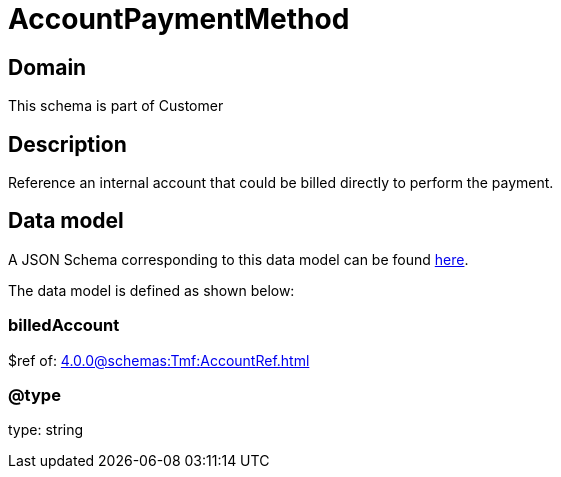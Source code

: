 = AccountPaymentMethod

[#domain]
== Domain

This schema is part of Customer

[#description]
== Description
Reference an internal account that could be billed directly to perform the payment.


[#data_model]
== Data model

A JSON Schema corresponding to this data model can be found https://tmforum.org[here].

The data model is defined as shown below:


=== billedAccount
$ref of: xref:4.0.0@schemas:Tmf:AccountRef.adoc[]


=== @type
type: string

